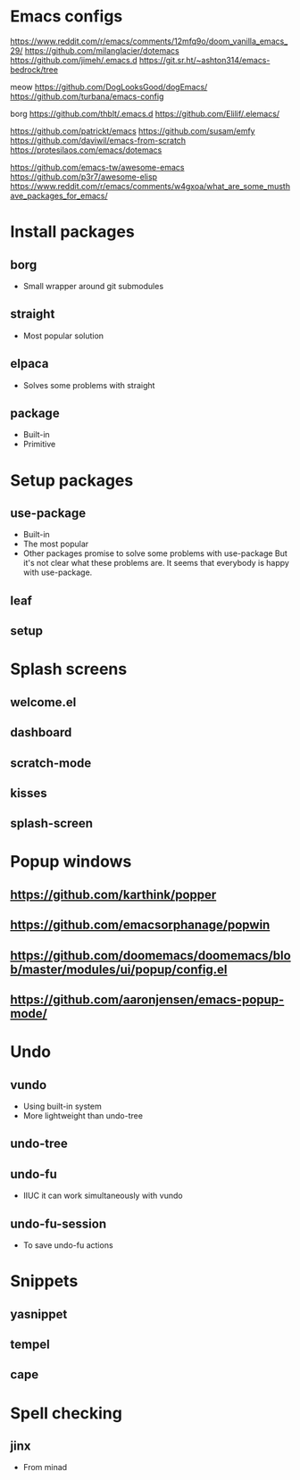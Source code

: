 * Emacs configs

https://www.reddit.com/r/emacs/comments/12mfq9o/doom_vanilla_emacs_29/
https://github.com/milanglacier/dotemacs
https://github.com/jimeh/.emacs.d
https://git.sr.ht/~ashton314/emacs-bedrock/tree

meow
https://github.com/DogLooksGood/dogEmacs/
https://github.com/turbana/emacs-config

borg
https://github.com/thblt/.emacs.d
https://github.com/Elilif/.elemacs/

https://github.com/patrickt/emacs
https://github.com/susam/emfy
https://github.com/daviwil/emacs-from-scratch
https://protesilaos.com/emacs/dotemacs

https://github.com/emacs-tw/awesome-emacs
https://github.com/p3r7/awesome-elisp
https://www.reddit.com/r/emacs/comments/w4gxoa/what_are_some_musthave_packages_for_emacs/

* Install packages
** borg
- Small wrapper around git submodules
** straight
- Most popular solution
** elpaca
- Solves some problems with straight
** package
- Built-in
- Primitive

* Setup packages
** use-package
- Built-in
- The most popular
- Other packages promise to solve some problems with use-package
  But it's not clear what these problems are. It seems that everybody is happy with use-package.
** leaf
** setup

* Splash screens
** welcome.el
** dashboard
** scratch-mode
** kisses
** splash-screen

* Popup windows
** https://github.com/karthink/popper
** https://github.com/emacsorphanage/popwin
** https://github.com/doomemacs/doomemacs/blob/master/modules/ui/popup/config.el
** https://github.com/aaronjensen/emacs-popup-mode/

* Undo
** vundo
- Using built-in system
- More lightweight than undo-tree
** undo-tree
** undo-fu
- IIUC it can work simultaneously with vundo
** undo-fu-session
- To save undo-fu actions

* Snippets
** yasnippet
** tempel
** cape

* Spell checking
** jinx
- From minad

